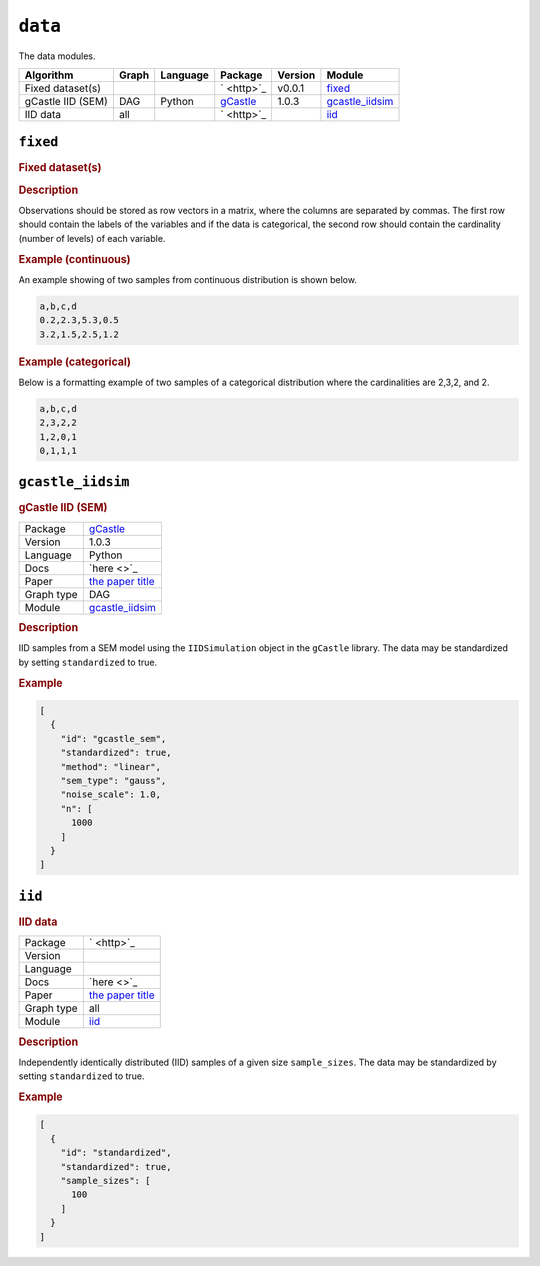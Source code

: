``data``
==============

The data modules.

.. list-table:: 
   :header-rows: 1 

   * - Algorithm
     - Graph
     - Language
     - Package
     - Version
     - Module
   * - Fixed dataset(s)
     - 
     - 
     - ` <http>`_
     - v0.0.1
     - fixed_ 
   * - gCastle IID (SEM)
     - DAG
     - Python
     - `gCastle <http>`_
     - 1.0.3
     - gcastle_iidsim_ 
   * - IID data
     - all
     - 
     - ` <http>`_
     - 
     - iid_ 





``fixed`` 
---------

.. rubric:: Fixed dataset(s)

.. rubric:: Description



Observations should be stored as row vectors in a matrix, where the columns are separated by
commas. The first row should contain the labels of the variables and if the data is categorical,
the second row should contain the cardinality (number of levels) of each variable.

.. rubric:: Example (continuous)

An example showing of two samples from continuous distribution is shown below.

.. code-block:: text

    a,b,c,d
    0.2,2.3,5.3,0.5
    3.2,1.5,2.5,1.2

.. rubric:: Example (categorical)

Below is a formatting example of two samples of a categorical distribution where the cardinalities
are 2,3,2, and 2.

.. code-block:: text

    a,b,c,d
    2,3,2,2
    1,2,0,1
    0,1,1,1

``gcastle_iidsim`` 
------------------

.. rubric:: gCastle IID (SEM)

.. list-table:: 

   * - Package
     - `gCastle <http>`_
   * - Version
     - 1.0.3
   * - Language
     - Python
   * - Docs
     - `here <>`_
   * - Paper
     - `the paper title <the_url>`_
   * - Graph type
     - DAG
   * - Module
     - `gcastle_iidsim <https://github.com/felixleopoldo/benchpress/tree/master/workflow/rules/data/gcastle_iidsim>`__



.. rubric:: Description

IID samples from a SEM model using the  ``IIDSimulation`` object in the ``gCastle`` library.
The data may be standardized by setting ``standardized`` to true. 


.. rubric:: Example


.. code-block:: json


    [
      {
        "id": "gcastle_sem",
        "standardized": true,
        "method": "linear",
        "sem_type": "gauss",
        "noise_scale": 1.0,
        "n": [
          1000
        ]
      }
    ]

``iid`` 
-------

.. rubric:: IID data

.. list-table:: 

   * - Package
     - ` <http>`_
   * - Version
     - 
   * - Language
     - 
   * - Docs
     - `here <>`_
   * - Paper
     - `the paper title <the_url>`_
   * - Graph type
     - all
   * - Module
     - `iid <https://github.com/felixleopoldo/benchpress/tree/master/workflow/rules/data/iid>`__



.. rubric:: Description

Independently identically distributed (IID) samples of a given size ``sample_sizes``.
The data may be standardized by setting ``standardized`` to true. 


.. rubric:: Example


.. code-block:: json


    [
      {
        "id": "standardized",
        "standardized": true,
        "sample_sizes": [
          100
        ]
      }
    ]